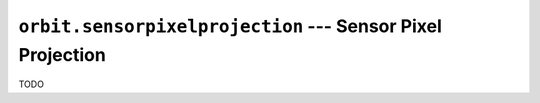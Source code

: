 ``orbit.sensorpixelprojection`` --- Sensor Pixel Projection
=============================================================

TODO